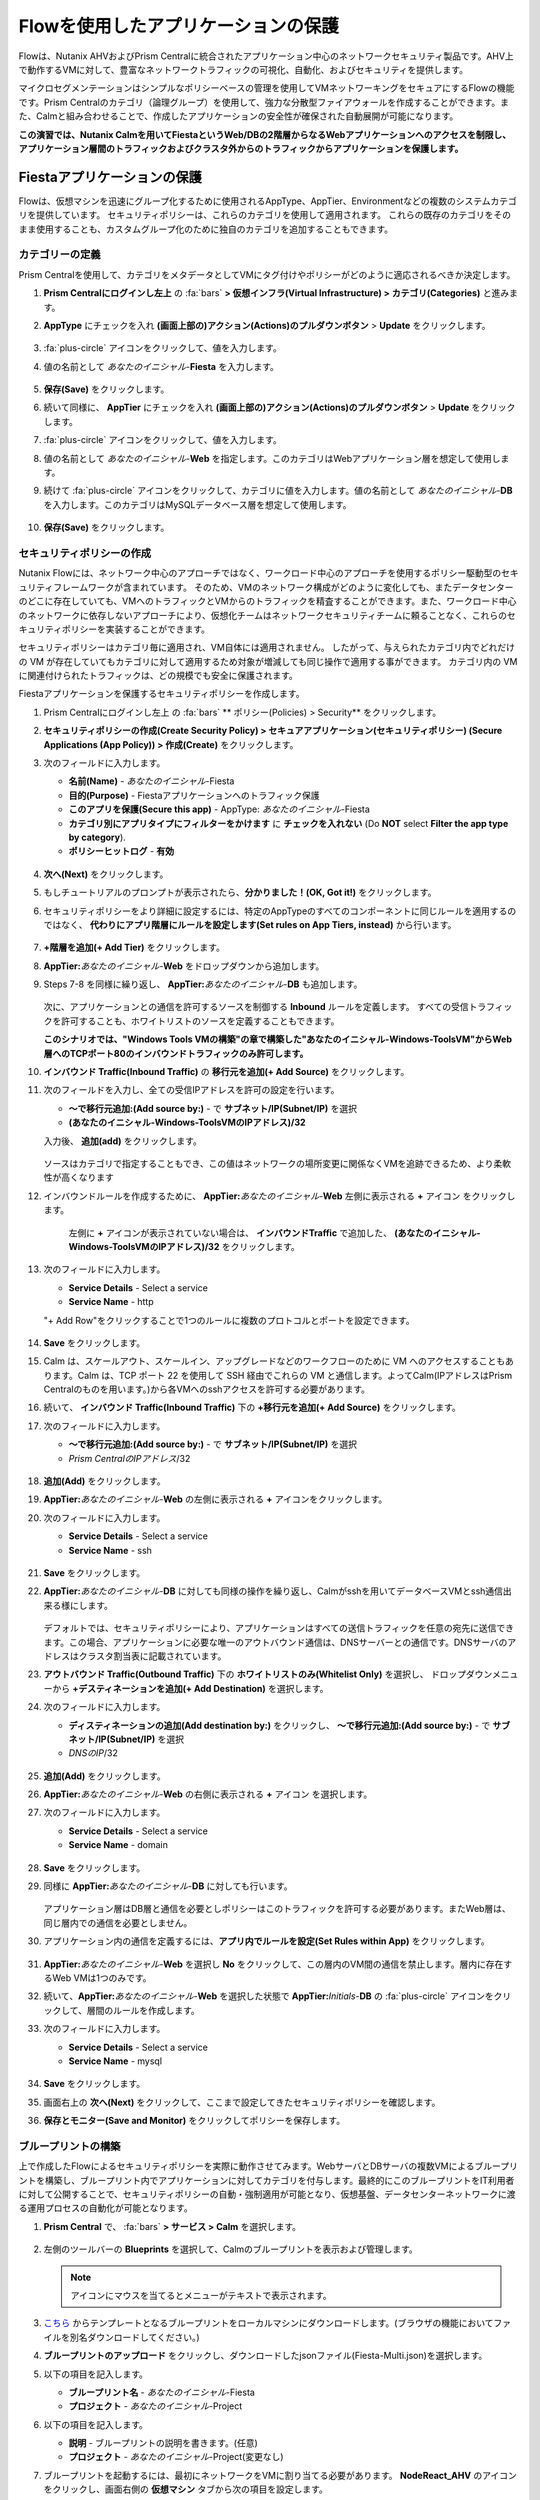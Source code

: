 .. _pcflow_secure_fiesta:

-------------------------------
Flowを使用したアプリケーションの保護
-------------------------------

Flowは、Nutanix AHVおよびPrism Centralに統合されたアプリケーション中心のネットワークセキュリティ製品です。AHV上で動作するVMに対して、豊富なネットワークトラフィックの可視化、自動化、およびセキュリティを提供します。

マイクロセグメンテーションはシンプルなポリシーベースの管理を使用してVMネットワーキングをセキュアにするFlowの機能です。Prism Centralのカテゴリ（論理グループ）を使用して、強力な分散型ファイアウォールを作成することができます。また、Calmと組み合わせることで、作成したアプリケーションの安全性が確保された自動展開が可能になります。

**この演習では、Nutanix Calmを用いてFiestaというWeb/DBの2階層からなるWebアプリケーションへのアクセスを制限し、アプリケーション層間のトラフィックおよびクラスタ外からのトラフィックからアプリケーションを保護します。**

Fiestaアプリケーションの保護
+++++++++++++++++++++++

Flowは、仮想マシンを迅速にグループ化するために使用されるAppType、AppTier、Environmentなどの複数のシステムカテゴリを提供しています。
セキュリティポリシーは、これらのカテゴリを使用して適用されます。
これらの既存のカテゴリをそのまま使用することも、カスタムグループ化のために独自のカテゴリを追加することもできます。

カテゴリーの定義
........................

Prism Centralを使用して、カテゴリをメタデータとしてVMにタグ付けやポリシーがどのように適応されるべきか決定します。

#. **Prism Centralにログインし左上** の :fa:`bars` **> 仮想インフラ(Virtual Infrastructure) > カテゴリ(Categories)** と進みます。

#. **AppType** にチェックを入れ **(画面上部の)アクション(Actions)のプルダウンボタン** > **Update** をクリックします。

   .. figure:: images/12.png

#.  :fa:`plus-circle` アイコンをクリックして、値を入力します。

#. 値の名前として *あなたのイニシャル*-**Fiesta** を入力します。

   .. figure:: images/13.png

#. **保存(Save)** をクリックします。

#. 続いて同様に、 **AppTier** にチェックを入れ **(画面上部の)アクション(Actions)のプルダウンボタン** > **Update**  をクリックします。

#. :fa:`plus-circle` アイコンをクリックして、値を入力します。

#. 値の名前として *あなたのイニシャル*-**Web** を指定します。このカテゴリはWebアプリケーション層を想定して使用します。

#. 続けて :fa:`plus-circle` アイコンをクリックして、カテゴリに値を入力します。値の名前として *あなたのイニシャル*-**DB** を入力します。このカテゴリはMySQLデータベース層を想定して使用します。

   .. figure:: images/14.png

#. **保存(Save)** をクリックします。

セキュリティポリシーの作成
..........................

Nutanix Flowには、ネットワーク中心のアプローチではなく、ワークロード中心のアプローチを使用するポリシー駆動型のセキュリティフレームワークが含まれています。
そのため、VMのネットワーク構成がどのように変化しても、またデータセンターのどこに存在していても、VMへのトラフィックとVMからのトラフィックを精査することができます。また、ワークロード中心のネットワークに依存しないアプローチにより、仮想化チームはネットワークセキュリティチームに頼ることなく、これらのセキュリティポリシーを実装することができます。

セキュリティポリシーはカテゴリ毎に適用され、VM自体には適用されません。
したがって、与えられたカテゴリ内でどれだけの VM が存在していてもカテゴリに対して適用するため対象が増減しても同じ操作で適用する事ができます。
カテゴリ内の VM に関連付けられたトラフィックは、どの規模でも安全に保護されます。

Fiestaアプリケーションを保護するセキュリティポリシーを作成します。

#.  Prism Centralにログインし左上 の :fa:`bars` ** ポリシー(Policies) > Security** をクリックします。

#. **セキュリティポリシーの作成(Create Security Policy) > セキュアアプリケーション(セキュリティポリシー) (Secure Applications (App Policy)) > 作成(Create)** をクリックします。

#. 次のフィールドに入力します。

   - **名前(Name)** - *あなたのイニシャル*-Fiesta
   - **目的(Purpose)** - Fiestaアプリケーションへのトラフィック保護
   - **このアプリを保護(Secure this app)** - AppType: *あなたのイニシャル*-Fiesta
   - **カテゴリ別にアプリタイプにフィルターをかけます** に **チェックを入れない** (Do **NOT** select **Filter the app type by category**).
   - **ポリシーヒットログ** - **有効**

   .. figure:: images/18.png

#. **次へ(Next)** をクリックします。

#. もしチュートリアルのプロンプトが表示されたら、**分かりました！(OK, Got it!)** をクリックします。

#. セキュリティポリシーをより詳細に設定するには、特定のAppTypeのすべてのコンポーネントに同じルールを適用するのではなく、 **代わりにアプリ階層にルールを設定します(Set rules on App Tiers, instead)** から行います。

   .. figure:: images/19.png

#. **+階層を追加(+ Add Tier)** をクリックします。

#. **AppTier:**\ *あなたのイニシャル*-**Web** をドロップダウンから追加します。

#. Steps 7-8 を同様に繰り返し、 **AppTier:**\ *あなたのイニシャル*-**DB** も追加します。

   .. figure:: images/20.png

   次に、アプリケーションとの通信を許可するソースを制御する **Inbound** ルールを定義します。
   すべての受信トラフィックを許可することも、ホワイトリストのソースを定義することもできます。

   **このシナリオでは、"Windows Tools VMの構築"の章で構築した"あなたのイニシャル-Windows-ToolsVM"からWeb層へのTCPポート80のインバウンドトラフィックのみ許可します。**

#. **インバウンド Traffic(Inbound Traffic)** の **移行元を追加(+ Add Source)** をクリックします。

#. 次のフィールドを入力し、全ての受信IPアドレスを許可の設定を行います。

   - **～で移行元追加:(Add source by:)** - で  **サブネット/IP(Subnet/IP)** を選択
   - **(あなたのイニシャル-Windows-ToolsVMのIPアドレス)/32**

   入力後、 **追加(add)** をクリックします。

   .. figure:: images/inbound.png

   ソースはカテゴリで指定することもでき、この値はネットワークの場所変更に関係なくVMを追跡できるため、より柔軟性が高くなります

#. インバウンドルールを作成するために、 **AppTier:**\ *あなたのイニシャル*-**Web** 左側に表示される **+** アイコン をクリックします。

   .. figure:: images/21.png

    左側に **+** アイコンが表示されていない場合は、 **インバウンドTraffic** で追加した、 **(あなたのイニシャル-Windows-ToolsVMのIPアドレス)/32** をクリックします。

#. 次のフィールドに入力します。

   - **Service Details** - Select a service
   - **Service Name** - http

   "+ Add Row"をクリックすることで1つのルールに複数のプロトコルとポートを設定できます。

   .. figure:: images/service.png

   .. figure:: images/http.png

#. **Save** をクリックします。

#. Calm は、スケールアウト、スケールイン、アップグレードなどのワークフローのために VM へのアクセスすることもあります。Calm は、TCP ポート 22 を使用して SSH 経由でこれらの VM と通信します。よってCalm(IPアドレスはPrism Centralのものを用います。)から各VMへのsshアクセスを許可する必要があります。

#. 続いて、 **インバウンド Traffic(Inbound Traffic)** 下の **+移行元を追加(+ Add Source)** をクリックします。

#. 次のフィールドに入力します。

   - **～で移行元追加:(Add source by:)** - で  **サブネット/IP(Subnet/IP)** を選択
   - *Prism CentralのIPアドレス*\ /32

   .. figure:: images/23.png

#. **追加(Add)** をクリックします。

#. **AppTier:**\ *あなたのイニシャル*-**Web** の左側に表示される **+** アイコンをクリックします。

#. 次のフィールドに入力します。

   - **Service Details** - Select a service
   - **Service Name** - ssh

   .. figure:: images/ssh.png

#. **Save** をクリックします。

#. **AppTier:**\ *あなたのイニシャル*-**DB** に対しても同様の操作を繰り返し、Calmがsshを用いてデータベースVMとssh通信出来る様にします。

   .. figure:: images/24.png

   デフォルトでは、セキュリティポリシーにより、アプリケーションはすべての送信トラフィックを任意の宛先に送信できます。この場合、アプリケーションに必要な唯一のアウトバウンド通信は、DNSサーバーとの通信です。DNSサーバのアドレスはクラスタ割当表に記載されています。

#. **アウトバウンド Traffic(Outbound Traffic)** 下の **ホワイトリストのみ(Whitelist Only)** を選択し、 ドロップダウンメニューから **+デスティネーションを追加(+ Add Destination)** を選択します。

#. 次のフィールドに入力します。

   - **ディスティネーションの追加(Add destination by:)** をクリックし、 **～で移行元追加:(Add source by:)** - で **サブネット/IP(Subnet/IP)** を選択
   - *DNSのIP*\ /32
   
   .. figure:: images/25.png

#. **追加(Add)** をクリックします。

#. **AppTier:**\ *あなたのイニシャル*-**Web** の右側に表示される **+** アイコン を選択します。

#. 次のフィールドに入力します。

   - **Service Details** - Select a service
   - **Service Name** - domain

   .. figure:: images/domain.png

#. **Save** をクリックします。

#. 同様に **AppTier:**\ *あなたのイニシャル*-**DB** に対しても行います。

   .. figure:: images/overall.png

   アプリケーション層はDB層と通信を必要としポリシーはこのトラフィックを許可する必要があります。またWeb層は、同じ層内での通信を必要としません。

#. アプリケーション内の通信を定義するには、**アプリ内でルールを設定(Set Rules within App)** をクリックします。

   .. figure:: images/27.png

#. **AppTier:**\ *あなたのイニシャル*-**Web** を選択し **No** をクリックして、この層内のVM間の通信を禁止します。層内に存在するWeb VMは1つのみです。

#. 続いて、**AppTier:**\ *あなたのイニシャル*-**Web** を選択した状態で **AppTier:**\ *Initials*-**DB** の :fa:`plus-circle` アイコンをクリックして、層間のルールを作成します。

#. 次のフィールドに入力します。

   - **Service Details** - Select a service
   - **Service Name** - mysql
   
   .. figure:: images/mysql.png

#. **Save** をクリックします。

#. 画面右上の **次へ(Next)** をクリックして、ここまで設定してきたセキュリティポリシーを確認します。

#. **保存とモニター(Save and Monitor)** をクリックしてポリシーを保存します。


ブループリントの構築
..........................

上で作成したFlowによるセキュリティポリシーを実際に動作させてみます。WebサーバとDBサーバの複数VMによるブループリントを構築し、ブループリント内でアプリケーションに対してカテゴリを付与します。最終的にこのブループリントをIT利用者に対して公開することで、セキュリティポリシーの自動・強制適用が可能となり、仮想基盤、データセンターネットワークに渡る運用プロセスの自動化が可能となります。

#. **Prism Central** で、 :fa:`bars` **> サービス > Calm** を選択します。

   .. figure:: images/1_access_calm.png

#. 左側のツールバーの **Blueprints** を選択して、Calmのブループリントを表示および管理します。

   .. note::

     アイコンにマウスを当てるとメニューがテキストで表示されます。

#. `こちら <https://raw.githubusercontent.com/shocnt/CalmIaaSwithFlow/master/flow_secure_fiesta/Fiesta-Multi.json>`_ からテンプレートとなるブループリントをローカルマシンにダウンロードします。(ブラウザの機能においてファイルを別名ダウンロードしてください。)

#. **ブループリントのアップロード** をクリックし、ダウンロードしたjsonファイル(Fiesta-Multi.json)を選択します。

#. 以下の項目を記入します。

   - **ブループリント名** - *あなたのイニシャル*-Fiesta
   - **プロジェクト** - *あなたのイニシャル*-Project

#. 以下の項目を記入します。

   - **説明** - ブループリントの説明を書きます。(任意)
   - **プロジェクト** - *あなたのイニシャル*-Project(変更なし)

#. ブループリントを起動するには、最初にネットワークをVMに割り当てる必要があります。 **NodeReact_AHV** のアイコンをクリックし、画面右側の **仮想マシン** タブから次の項目を設定します。

   - **NIC 1** - **Primary**
   - **プライベートIP** - **動的**
   - **カテゴリ**
   - AppType: *あなたのイニシャル*-Fiesta
   - AppTier: *あなたのイニシャル*-Web

   .. figure:: images/nic.png
   .. figure:: images/webcategory.png

#. 次に **MySQLAHV** のアイコンをクリックし、画面右側の **仮想マシン** タブから次の項目を設定します。

#. 同じく **仮想マシン** タブから **カテゴリ** メニューにおいて以下を選択します。

   - **NIC 1** - **Primary**
   - **プライベートIP** - **動的**
   - **カテゴリ**
   - AppType: *あなたのイニシャル*-Fiesta
   - AppTier: *あなたのイニシャル*-DB

   .. figure:: images/dbcategory.png

#. **認証情報** をクリックし、ブループリントによってプロビジョニングされるCentOS VMへの認証に使用される秘密鍵を定義します。

#. **CENTOS** の認証情報で"Edit"をクリックし、以下の値を **SSH秘密キー** に入力します。

   ::

      -----BEGIN RSA PRIVATE KEY-----
      MIIEowIBAAKCAQEAii7qFDhVadLx5lULAG/ooCUTA/ATSmXbArs+GdHxbUWd/bNG
      ZCXnaQ2L1mSVVGDxfTbSaTJ3En3tVlMtD2RjZPdhqWESCaoj2kXLYSiNDS9qz3SK
      6h822je/f9O9CzCTrw2XGhnDVwmNraUvO5wmQObCDthTXc72PcBOd6oa4ENsnuY9
      HtiETg29TZXgCYPFXipLBHSZYkBmGgccAeY9dq5ywiywBJLuoSovXkkRJk3cd7Gy
      hCRIwYzqfdgSmiAMYgJLrz/UuLxatPqXts2D8v1xqR9EPNZNzgd4QHK4of1lqsNR
      uz2SxkwqLcXSw0mGcAL8mIwVpzhPzwmENC5OrwIBJQKCAQB++q2WCkCmbtByyrAp
      6ktiukjTL6MGGGhjX/PgYA5IvINX1SvtU0NZnb7FAntiSz7GFrODQyFPQ0jL3bq0
      MrwzRDA6x+cPzMb/7RvBEIGdadfFjbAVaMqfAsul5SpBokKFLxU6lDb2CMdhS67c
      1K2Hv0qKLpHL0vAdEZQ2nFAMWETvVMzl0o1dQmyGzA0GTY8VYdCRsUbwNgvFMvBj
      8T/svzjpASDifa7IXlGaLrXfCH584zt7y+qjJ05O1G0NFslQ9n2wi7F93N8rHxgl
      JDE4OhfyaDyLL1UdBlBpjYPSUbX7D5NExLggWEVFEwx4JRaK6+aDdFDKbSBIidHf
      h45NAoGBANjANRKLBtcxmW4foK5ILTuFkOaowqj+2AIgT1ezCVpErHDFg0bkuvDk
      QVdsAJRX5//luSO30dI0OWWGjgmIUXD7iej0sjAPJjRAv8ai+MYyaLfkdqv1Oj5c
      oDC3KjmSdXTuWSYNvarsW+Uf2v7zlZlWesTnpV6gkZH3tX86iuiZAoGBAKM0mKX0
      EjFkJH65Ym7gIED2CUyuFqq4WsCUD2RakpYZyIBKZGr8MRni3I4z6Hqm+rxVW6Dj
      uFGQe5GhgPvO23UG1Y6nm0VkYgZq81TraZc/oMzignSC95w7OsLaLn6qp32Fje1M
      Ez2Yn0T3dDcu1twY8OoDuvWx5LFMJ3NoRJaHAoGBAJ4rZP+xj17DVElxBo0EPK7k
      7TKygDYhwDjnJSRSN0HfFg0agmQqXucjGuzEbyAkeN1Um9vLU+xrTHqEyIN/Jqxk
      hztKxzfTtBhK7M84p7M5iq+0jfMau8ykdOVHZAB/odHeXLrnbrr/gVQsAKw1NdDC
      kPCNXP/c9JrzB+c4juEVAoGBAJGPxmp/vTL4c5OebIxnCAKWP6VBUnyWliFhdYME
      rECvNkjoZ2ZWjKhijVw8Il+OAjlFNgwJXzP9Z0qJIAMuHa2QeUfhmFKlo4ku9LOF
      2rdUbNJpKD5m+IRsLX1az4W6zLwPVRHp56WjzFJEfGiRjzMBfOxkMSBSjbLjDm3Z
      iUf7AoGBALjvtjapDwlEa5/CFvzOVGFq4L/OJTBEBGx/SA4HUc3TFTtlY2hvTDPZ
      dQr/JBzLBUjCOBVuUuH3uW7hGhW+DnlzrfbfJATaRR8Ht6VU651T+Gbrr8EqNpCP
      gmznERCNf9Kaxl/hlyV5dZBe/2LIK+/jLGNu9EJLoraaCBFshJKF
      -----END RSA PRIVATE KEY-----

   .. figure:: images/cred.png

#. **保存** をクリックし、終了後 **戻る** をクリックします。

#. 秘密変数の値が空であることを示す **警告** が表示されます。これは、ブループリントを保存する際に秘密変数に値が入れられないため、この警告が発生します。しかし、この変数はユーザがブループリントからアプリケーションを起動する際に入力させる変数のため無視可能です。警告によって、ユーザーがブループリントを起動したり公開したりすることができなくなることはありません。その他の警告や赤いエラーが表示された場合は、先に進む前に問題を解決してください。

   .. figure:: images/warning.png

ブループリントの起動
..........................

#. **起動** ボタンをクリックして、以下のように入力してください。

   - **アプリケーションの名前** - *あなたのイニシャル*-Fiesta
   - **db_password** - Nutanix/4u

#. **作成** をクリックすると、アプリケーションのページが表示されます。

#. アプリケーションが **プロビジョニング** 状態から **実行中** 状態に変わるまで数分待ちます。 **エラー** 状態に変わった場合は、 **監査** タブに移動し、 **作成** アクションを展開して、問題のトラブルシューティングを開始します。

#. 起動が完了したら **サービス** タブに移動し、MySQLとNodeReactのアイコンをクリックすると、画面右側に仮想マシンのIPアドレスが表示されます。これをメモします。

   .. figure:: images/calmservice.png

セキュリティポリシーの監視と適用
+++++++++++++++++++++++++++++++++++++++++

ポリシーを適用する前に、Fiestaアプリケーションが期待通りに機能していることを確認します。

アプリケーションのテスト
.......................

#. *あなたのイニシャル*\ **-WinToolsVM** を起動します。

#. *あなたのイニシャル*\ **-WinToolsVM** のコンソールからブラウザを開き、 \http://*NodeReact VMのIPアドレス*/ にアクセスします。FiestaのWebアプリケーションが読み込めることを確認します。

#. コマンドプロンプトを開き、``ping -t NodeReact VMのIPアドレス`` と実行し、クライアントとWebサーバーVM間で通信が出来ていることを確認します。 **pingコマンドを中断せず実行したままとします。**

   .. figure:: images/31.png

Flowによる可視化
........................

#. **Prism Central** の :fa:`bars` **> ポリシー > Security** と進み、 *あなたのイニシャル*-**Fiesta** をクリックします。

#. **あなたのイニシャル-Windows-ToolsVMのIPアドレス** がインバウンドソースとして表示されていることを確認します。ソースとラインは黄色で表示され、クライアントVMからのトラフィックが検出されたことを示します。

   .. figure:: images/34_1.png

   他に検出されたトラフィックフローがあった場合は、それらの線にマウスカーソルを合わせて使用中のポート情報を確認してみます。
   もし、表示されない場合は、スキップして次の項へ進みます。

#. ここでは **あなたのイニシャル-Windows-ToolsVMのIPアドレス** からのICMPトラフィックをブロック対象とみなし、フィルタリングを行います。

#. 定義したポリシーを適用するために、 **適用(Apply)** ボタンをクリックします。

#. 確認ダイアログに **APPLY** と入力し **OK** をクリックすることでポリシーが適用されます。

#. **あなたのイニシャル-Windows-ToolsVM** コンソールに戻ります。

#. NodeReact VMへのpingトラフィックがブロックされた事を確認します。

   .. figure:: images/37_1.png

#. クライアントVMがWebブラウザとWebサーバーのIPアドレスを使用して、Fiestaアプリケーションに引き続きアクセスできることを確認します。

Splunkによるポリシーヒットログの確認
+++++++++++++++++++++++++++++++++++++++++

*あなたのイニシャル*-Fiestaのセキュリティポリシーにおいてポリシーヒットログを有効にしましたので、このポリシーによりsyslogサーバに対してログが送られます。
ここではSplunkにログインし、ポリシーヒットログを確認します。

#. ブラウザでhttp://"SplunkインスタンスのIPアドレス":8000/ja-JP/に移動します。Splunkインスタンスのアドレスはクラスタ割当表に記載されています。ログイン情報は以下です。

   - **ユーザ名** - admin
   - **パスワード** - password

   .. figure:: images/login.png

#. サーチ画面に以下内容を入力し、虫眼鏡マークをクリックします。セキュリティポリシーによりドロップされたWindows-ToolsVMからのトラフィックがログとして残されていることを確認します。

   ::

      source="udp:10514" sourcetype="syslog" flow-hitCount* "DIRECTION=INBOUND" "src=(あなたのイニシャル-Windows-ToolsVMのIPアドレス)"

   .. figure:: images/search.png

#. サーチ画面に以下内容を入力し、"視覚エフェクト"タブをクリックします。セキュリティポリシーによりドロップされたNodeReact VM向けトラフィックを多い順に表示することが出来ます。

   ::
      
      source="udp:10514" sourcetype="syslog" flow-hitCount* "DIRECTION=INBOUND" "dst=(NodeReact VMのIPアドレス)" "ACTION=DROP"| top limit=20 SRC

まとめ
+++++++++

- マイクロセグメンテーションは、データセンター内から発生し、1台のマシンから別のマシンへと横方向に拡散する悪意のある脅威に対する追加の保護を提供します
- Prism Centralで作成されたカテゴリは、Calmのブループリント内で利用できます。
- セキュリティポリシーは、Prism Centralのテキストベースのカテゴリを活用します。
- Nutanix Flowは、AHV上で動作するVMの特定のポートやプロトコルのトラフィックを制限することができます。
- ポリシーはMonitorモードで作成され、ポリシーが適用されるまでトラフィックはブロックされません。これは、接続を学習し、意図せずにトラフィックがブロックされないようにするのに役立ちます。
- ポリシーヒットログをsyslogとして外部送信することが出来、Splunk等のデータ解析ツールに掛けることができます。
